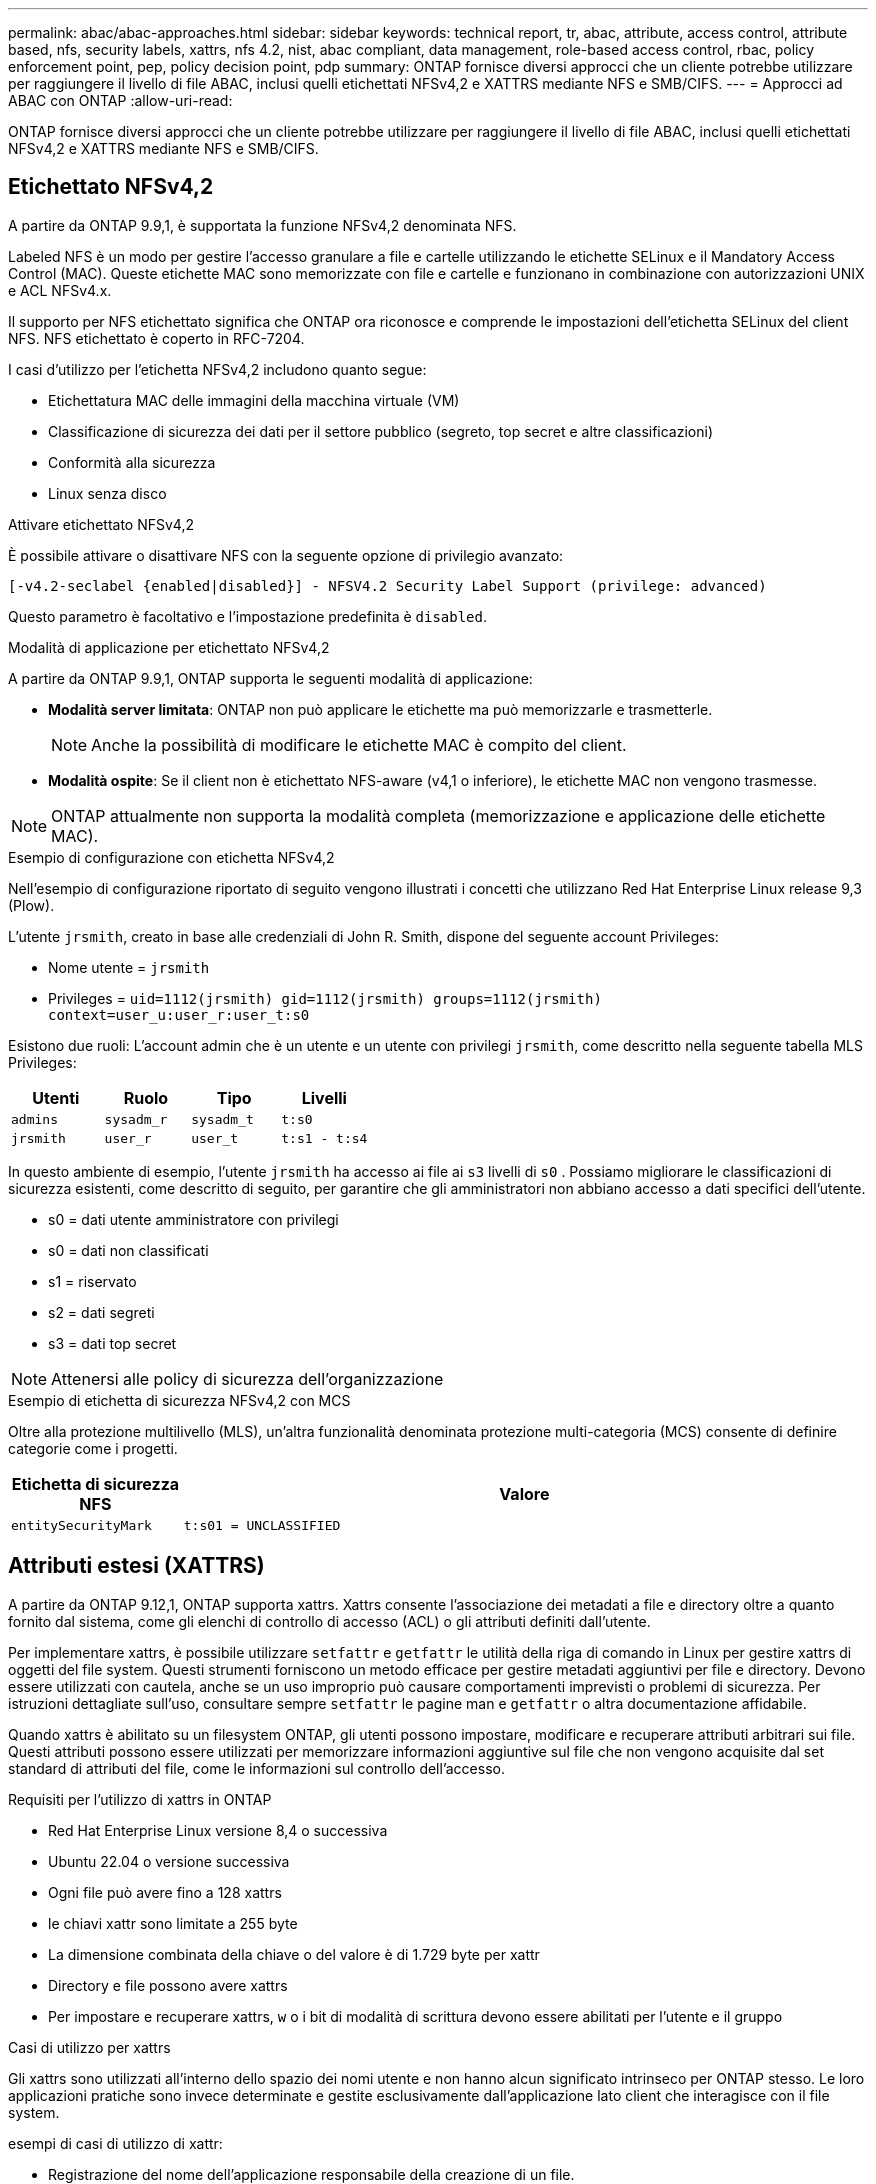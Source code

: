 ---
permalink: abac/abac-approaches.html 
sidebar: sidebar 
keywords: technical report, tr, abac, attribute, access control, attribute based, nfs, security labels, xattrs, nfs 4.2, nist, abac compliant, data management, role-based access control, rbac, policy enforcement point, pep, policy decision point, pdp 
summary: ONTAP fornisce diversi approcci che un cliente potrebbe utilizzare per raggiungere il livello di file ABAC, inclusi quelli etichettati NFSv4,2 e XATTRS mediante NFS e SMB/CIFS. 
---
= Approcci ad ABAC con ONTAP
:allow-uri-read: 


[role="lead"]
ONTAP fornisce diversi approcci che un cliente potrebbe utilizzare per raggiungere il livello di file ABAC, inclusi quelli etichettati NFSv4,2 e XATTRS mediante NFS e SMB/CIFS.



== Etichettato NFSv4,2

A partire da ONTAP 9.9,1, è supportata la funzione NFSv4,2 denominata NFS.

Labeled NFS è un modo per gestire l'accesso granulare a file e cartelle utilizzando le etichette SELinux e il Mandatory Access Control (MAC). Queste etichette MAC sono memorizzate con file e cartelle e funzionano in combinazione con autorizzazioni UNIX e ACL NFSv4.x.

Il supporto per NFS etichettato significa che ONTAP ora riconosce e comprende le impostazioni dell'etichetta SELinux del client NFS. NFS etichettato è coperto in RFC-7204.

I casi d'utilizzo per l'etichetta NFSv4,2 includono quanto segue:

* Etichettatura MAC delle immagini della macchina virtuale (VM)
* Classificazione di sicurezza dei dati per il settore pubblico (segreto, top secret e altre classificazioni)
* Conformità alla sicurezza
* Linux senza disco


.Attivare etichettato NFSv4,2
È possibile attivare o disattivare NFS con la seguente opzione di privilegio avanzato:

[source, cli]
----
[-v4.2-seclabel {enabled|disabled}] - NFSV4.2 Security Label Support (privilege: advanced)
----
Questo parametro è facoltativo e l'impostazione predefinita è `disabled`.

.Modalità di applicazione per etichettato NFSv4,2
A partire da ONTAP 9.9,1, ONTAP supporta le seguenti modalità di applicazione:

* *Modalità server limitata*: ONTAP non può applicare le etichette ma può memorizzarle e trasmetterle.
+

NOTE: Anche la possibilità di modificare le etichette MAC è compito del client.

* *Modalità ospite*: Se il client non è etichettato NFS-aware (v4,1 o inferiore), le etichette MAC non vengono trasmesse.



NOTE: ONTAP attualmente non supporta la modalità completa (memorizzazione e applicazione delle etichette MAC).

.Esempio di configurazione con etichetta NFSv4,2
Nell'esempio di configurazione riportato di seguito vengono illustrati i concetti che utilizzano Red Hat Enterprise Linux release 9,3 (Plow).

L'utente `jrsmith`, creato in base alle credenziali di John R. Smith, dispone del seguente account Privileges:

* Nome utente = `jrsmith`
* Privileges = `uid=1112(jrsmith) gid=1112(jrsmith) groups=1112(jrsmith) context=user_u:user_r:user_t:s0`


Esistono due ruoli: L'account admin che è un utente e un utente con privilegi `jrsmith`, come descritto nella seguente tabella MLS Privileges:

[cols="26%a,24%a,25%a,25%a"]
|===
| Utenti | Ruolo | Tipo | Livelli 


 a| 
`admins`
 a| 
`sysadm_r`
 a| 
`sysadm_t`
 a| 
`t:s0`



 a| 
`jrsmith`
 a| 
`user_r`
 a| 
`user_t`
 a| 
`t:s1 - t:s4`

|===
In questo ambiente di esempio, l'utente `jrsmith` ha accesso ai file ai `s3` livelli di `s0` . Possiamo migliorare le classificazioni di sicurezza esistenti, come descritto di seguito, per garantire che gli amministratori non abbiano accesso a dati specifici dell'utente.

* s0 = dati utente amministratore con privilegi
* s0 = dati non classificati
* s1 = riservato
* s2 = dati segreti
* s3 = dati top secret



NOTE: Attenersi alle policy di sicurezza dell'organizzazione

.Esempio di etichetta di sicurezza NFSv4,2 con MCS
Oltre alla protezione multilivello (MLS), un'altra funzionalità denominata protezione multi-categoria (MCS) consente di definire categorie come i progetti.

[cols="2a,8a"]
|===
| Etichetta di sicurezza NFS | Valore 


 a| 
`entitySecurityMark`
 a| 
`t:s01 = UNCLASSIFIED`

|===


== Attributi estesi (XATTRS)

A partire da ONTAP 9.12,1, ONTAP supporta xattrs. Xattrs consente l'associazione dei metadati a file e directory oltre a quanto fornito dal sistema, come gli elenchi di controllo di accesso (ACL) o gli attributi definiti dall'utente.

Per implementare xattrs, è possibile utilizzare `setfattr` e `getfattr` le utilità della riga di comando in Linux per gestire xattrs di oggetti del file system. Questi strumenti forniscono un metodo efficace per gestire metadati aggiuntivi per file e directory. Devono essere utilizzati con cautela, anche se un uso improprio può causare comportamenti imprevisti o problemi di sicurezza. Per istruzioni dettagliate sull'uso, consultare sempre `setfattr` le pagine man e `getfattr` o altra documentazione affidabile.

Quando xattrs è abilitato su un filesystem ONTAP, gli utenti possono impostare, modificare e recuperare attributi arbitrari sui file. Questi attributi possono essere utilizzati per memorizzare informazioni aggiuntive sul file che non vengono acquisite dal set standard di attributi del file, come le informazioni sul controllo dell'accesso.

.Requisiti per l'utilizzo di xattrs in ONTAP
* Red Hat Enterprise Linux versione 8,4 o successiva
* Ubuntu 22.04 o versione successiva
* Ogni file può avere fino a 128 xattrs
* le chiavi xattr sono limitate a 255 byte
* La dimensione combinata della chiave o del valore è di 1.729 byte per xattr
* Directory e file possono avere xattrs
* Per impostare e recuperare xattrs, `w` o i bit di modalità di scrittura devono essere abilitati per l'utente e il gruppo


.Casi di utilizzo per xattrs
Gli xattrs sono utilizzati all'interno dello spazio dei nomi utente e non hanno alcun significato intrinseco per ONTAP stesso. Le loro applicazioni pratiche sono invece determinate e gestite esclusivamente dall'applicazione lato client che interagisce con il file system.

esempi di casi di utilizzo di xattr:

* Registrazione del nome dell'applicazione responsabile della creazione di un file.
* Mantenere un riferimento al messaggio e-mail da cui è stato ottenuto un file.
* Definizione di un framework di categorizzazione per l'organizzazione degli oggetti file.
* Etichettare i file con l'URL della fonte di download originale.


.Comandi per la gestione di xattrs
* `setfattr`: Imposta un attributo esteso di un file o di una directory:
+
`setfattr -n <attribute_name> -v <attribute_value> <file or directory name>`

+
Esempio di comando:

+
`setfattr -n user.comment -v test example.txt`

* `getfattr`: Recupera il valore di un attributo esteso specifico o elenca tutti gli attributi estesi di un file o di una directory:
+
Attributo specifico:
`getfattr -n <attribute_name> <file or directory name>`

+
Tutti gli attributi:
`getfattr <file or directory name>`

+
Esempio di comando:

+
`getfattr -n user.comment example.txt`



[cols="2a,8a"]
|===
| xattr | Valore 


 a| 
`user.digitalIdentifier`
 a| 
`CN=John Smith jrsmith, OU=Finance, OU=U.S.ACME, O=US, C=US`



 a| 
`user.countryOfAffiliations`
 a| 
`USA`

|===


== Autorizzazioni utente con ACE per attributi estesi

Una voce di controllo di accesso (ACE) è un componente di un elenco di controllo di accesso (ACL) che definisce i diritti di accesso o le autorizzazioni concessi a un singolo utente o a un gruppo di utenti per una risorsa specifica, ad esempio un file o una directory. Ogni ACE specifica il tipo di accesso consentito o negato ed è associato a un'identità di protezione particolare (identità utente o gruppo).

|===
| Tipo di file | Recupera xattr | Set xattrs 


| File | R | A, w, T 


| Directory | R | T 
|===
Spiegazione delle autorizzazioni richieste per xattrs:

*Recupera xattr*: Autorizzazioni necessarie per la lettura degli attributi estesi di un file o di una directory. La "R" indica che è necessario il permesso di lettura. *Set xattrs*: Le autorizzazioni necessarie per modificare o impostare gli attributi estesi. "A", "w" e "T" rappresentano diversi esempi di permessi, quali append, write e un permesso specifico relativo a xattrs. *Files*: Gli utenti hanno bisogno di aggiungere, scrivere e potenzialmente di un permesso speciale relativo a xattrs per impostare attributi estesi. *Directory*: Per impostare gli attributi estesi è necessaria un'autorizzazione specifica "T".



== Supporto del protocollo SMB/CIFS per xattrs

Il supporto di ONTAP per il protocollo SMB/CIFS si estende alla gestione completa degli xattrs, che sono parte integrante dei metadati dei file negli ambienti Windows. Gli attributi estesi consentono agli utenti e alle applicazioni di memorizzare informazioni aggiuntive oltre all'insieme standard di attributi di file, come i dettagli dell'autore, i descrittori di protezione personalizzati o i dati specifici dell'applicazione. L'implementazione SMB/CIFS di ONTAP garantisce il supporto completo di questi xattrs, consentendo una perfetta integrazione con i servizi e le applicazioni Windows che dipendono da questi metadati per l'applicazione delle funzionalità e dei criteri.

Quando si accede ai file o li si trasferisce su condivisioni SMB/CIFS gestite da ONTAP, il sistema preserva l'integrità degli xattrs, garantendo che tutti i metadati vengano conservati e rimangano coerenti. Ciò è particolarmente importante per mantenere le impostazioni di protezione e per le applicazioni che si basano su xattrs per la configurazione o il funzionamento. La solida gestione degli xattrs di ONTAP all'interno del contesto SMB/CIFS garantisce che la condivisione dei file su piattaforme e ambienti diversi sia affidabile e sicura, offrendo agli utenti un'esperienza perfetta e agli amministratori la garanzia che le policy di governance dei dati siano rispettate. Sia per la collaborazione, l'archiviazione dei dati o la conformità, l'attenzione di ONTAP agli xattrs all'interno delle condivisioni SMB/CIFS rappresenta il suo impegno per l'eccellenza nella gestione dei dati e l'interoperabilità in ambienti con sistemi operativi misti.



== Punto di applicazione delle policy (PEP) e punto di decisione policy (PDP) in ABAC

In un sistema ABAC (Attribute-based Access Control), il PEP (Policy Enforcement Point) e il PDP (Policy Decision Point) svolgono ruoli fondamentali. Il PEP è responsabile dell'applicazione dei criteri di controllo degli accessi, mentre il PDP decide se concedere o negare l'accesso in base ai criteri.

Nel contesto del frammento di codice Python fornito, lo script stesso agisce come PEP. Applica la decisione di controllo dell'accesso concedendo l'accesso al file aprendolo e leggendo il suo contenuto o negando l'accesso sollevando un `PermissionError`.

Il PDP, d'altro canto, sarebbe parte del sistema SELinux sottostante. Quando lo script tenta di aprire il file con un contesto SELinux specifico, il sistema SELinux controlla le proprie policy per decidere se concedere o negare l'accesso. Questa decisione viene quindi imposta dallo script.

Di seguito è riportato un esempio dettagliato di come funziona questo codice in un ambiente ABAC:

. Lo script imposta il contesto SELinux sul contesto `jrsmith` utilizzando la `selinux.setcon()` funzione. Ciò equivale a `jrsmith` tentare di accedere al file.
. Lo script tenta di aprire il file. È qui che entra in gioco il PEP.
. Il sistema SELinux controlla i propri criteri per vedere se `jrsmith` (o più specificamente, un utente con `jrsmith` contesto SELinux) è autorizzato ad accedere al file. Questo è il ruolo del PDP.
. Se `jrsmith` è consentito accedere al file, il sistema SELinux consente allo script di aprire il file e lo script legge e stampa il contenuto del file.
. Se `jrsmith` non è consentito accedere al file, il sistema SELinux impedisce allo script di aprire il file e lo script genera un `PermissionError`.
. Lo script ripristina il contesto SELinux originale per garantire che la modifica temporanea del contesto non influisca su altre operazioni.


Utilizzando python, il codice per ottenere il contesto è mostrato di seguito dove il percorso del file variabile è il documento che deve essere controllato:

[listing]
----
#Get the current context

context = selinux.getfilecon(file_path)[1]
----


== Clonazione ONTAP e SnapMirror

Le tecnologie di clonazione e SnapMirror di ONTAP sono progettate per fornire funzionalità di replica e clonazione dei dati efficienti e affidabili, garantendo che tutti gli aspetti dei dati dei file, compresi gli attributi estesi (xattrs), vengano preservati e trasferiti insieme al file. Le xattrs sono fondamentali per la memorizzazione di metadati aggiuntivi associati a un file, come etichette di sicurezza, informazioni di controllo degli accessi e dati definiti dall'utente, essenziali per mantenere il contesto e l'integrità del file.

Quando un volume viene clonato utilizzando la tecnologia FlexClone di ONTAP, viene creata una replica scrivibile esatta del volume. Questo processo di cloning è istantaneo, efficiente in termini di spazio e include tutti i dati e i metadati dei file per assicurare la replica completa delle xattrs. Allo stesso modo, SnapMirror garantisce che i dati vengano mirrorati su un sistema secondario, con piena fedeltà. Questo include xattrs, che sono fondamentali per le applicazioni che si basano su questi metadati per funzionare correttamente.

Includendo xattrs in operazioni di cloning e replica, NetApp ONTAP garantisce che il set di dati completo, con tutte le sue caratteristiche, sia disponibile e coerente nei sistemi di storage primario e secondario. Questo approccio completo alla gestione dei dati è fondamentale per le organizzazioni che richiedono una data Protection coerente, un recovery rapido e il rispetto degli standard normativi e di compliance. Inoltre, semplifica la gestione dei dati in diversi ambienti, sia on-premise che nel cloud, offrendo agli utenti la certezza che i loro dati saranno completi e inalterati durante i processi.


NOTE: Le etichette di sicurezza NFSv4,2 hanno le avvertenze definite in <<Etichettato NFSv4,2>>.



== Esempi di controllo dell'accesso ai dati

La seguente voce di esempio per i dati memorizzati nel cert PKI di John R Smith mostra come l'approccio di NetApp può essere applicato a un file e fornire un controllo di accesso dettagliato.


NOTE: Questi esempi sono a scopo illustrativo ed è responsabilità del governo definire quali metadati sono NFSv4,2 Security label e xattrs. I dettagli sull'aggiornamento e sulla conservazione delle etichette vengono omessi per semplicità.

[cols="2a,8a"]
|===
| Chiave | Valore 


 a| 
EntitySecurityMark
 a| 
t:S01 = NON CLASSIFICATO



 a| 
Info
 a| 
[listing]
----
{
  "commonName": {
    "value": "Smith John R jrsmith"
  },
  "emailAddresses": [
    {
      "value": "jrsmith@dod.mil"
    }
  ],
  "employeeId": {
    "value": "00000387835"
  },
  "firstName": {
    "value": "John"
  },
  "lastName": {
    "value": "Smith"
  },
  "telephoneNumber": {
    "value": "938/260-9537"
  },
  "uid": {
    "value": "jrsmith"
  }
}
----


 a| 
specifiche
 a| 
"DoD"



 a| 
uuid
 a| 
b4111349-7875-4115-ad30-0928565f2e15



 a| 
AdminOrganization
 a| 
[listing]
----
{
   "value": "DoD"
}
----


 a| 
briefing
 a| 
[listing]
----
[
  {
    "value": "ABC1000"
  },
  {
    "value": "DEF1001"
  },
  {
    "value": "EFG2000"
  }
]
----


 a| 
CitizenshipStatus
 a| 
[listing]
----
{
  "value": "US"
}
----


 a| 
giochi
 a| 
[listing]
----
[
  {
    "value": "TS"
  },
  {
    "value": "S"
  },
  {
    "value": "C"
  },
  {
    "value": "U"
  }
]
----


 a| 
CountryOfAffiliations
 a| 
[listing]
----
[
  {
    "value": "USA"
  }
]
----


 a| 
DigitalIdentifier
 a| 
[listing]
----
{
  "classification": "UNCLASSIFIED",
  "value": "cn=smith john r jrsmith, ou=dod, o=u.s. government, c=us"
}
----


 a| 
DissemTos
 a| 
[listing]
----
{
   "value": "DoD"
}
----


 a| 
DutyOrganization
 a| 
[listing]
----
{
   "value": "DoD"
}
----


 a| 
EntityType
 a| 
[listing]
----
{
   "value": "GOV"
}
----


 a| 
FineAccessControls
 a| 
[listing]
----
[
   {
      "value": "SI"
   },
   {
      "value": "TK"
   },
   {
      "value": "NSYS"
   }
]
----
|===
Questi diritti PKI mostrano i dettagli di accesso di John R. Smith, incluso l'accesso per tipo di dati e attribuzione.

Se John R. Smith creasse e salvasse un documento denominato _"sample_analysis.doc"_, in base alle pertinenti direttive politiche, l'utente aggiungerebbe i contrassegni di intestazione e porzione appropriati, l'agenzia e l'ufficio di origine e il blocco dell'autorità di classificazione appropriato in base alla classificazione del documento come mostrato nell'immagine seguente. Questi metadati ricchi sono comprensibili solo dopo che sono stati scansionati da Natural Language Processing (NLP) e che sono state applicate regole per rendere il significato dai contrassegni. Strumenti come la classificazione NetApp BlueXP  possono fare questo, ma sono meno efficienti per le decisioni relative al controllo dell'accesso perché richiedono l'autorizzazione a esaminare il documento.

.Marcatura non classificata della porzione del documento CAPCO
image:abac-unclassified.png["Un esempio di marcatura di una porzione di documento non classificata CAPCO"]

Negli scenari in cui i metadati IC-TDF vengono archiviati separatamente dal file, NetApp sostiene la necessità di un ulteriore livello di controllo degli accessi dettagliato. Ciò comporta l'archiviazione delle informazioni di controllo dell'accesso sia a livello di directory che in associazione con ciascun file. Ad esempio, considerare i seguenti tag collegati a un file:

* NFSv4,2 etichette di sicurezza: Utilizzate per prendere decisioni sulla sicurezza
* Xattrs: Fornire informazioni supplementari pertinenti al file e ai requisiti del programma organizzativo


Le seguenti coppie di valori chiave sono esempi di metadati che possono essere memorizzati come xattrs e offrono informazioni dettagliate sull'autore del file e sulle relative classificazioni di sicurezza. Tali metadati possono essere utilizzati dalle applicazioni client per prendere decisioni di accesso informate e organizzare i file in base a standard e requisiti organizzativi.

[cols="2a,8a"]
|===
| Chiave | Valore 


 a| 
`user.uuid`
 a| 
`"761d2e3c-e778-4ee4-997b-3bb9a6a1d3fa"`



 a| 
`user.entitySecurityMark`
 a| 
`"UNCLASSIFIED"`



 a| 
`user.specification`
 a| 
`"INFO"`



 a| 
`user.Info`
 a| 
[listing]
----
{
  "commonName": {
    "value": "Smith John R jrsmith"
  },
  "currentOrganization": {
    "value": "TUV33"
  },
  "displayName": {
    "value": "John Smith"
  },
  "emailAddresses": [
    "jrsmith@example.org"
  ],
  "employeeId": {
    "value": "00000405732"
  },
  "firstName": {
    "value": "John"
  },
  "lastName": {
    "value": "Smith"
  },
  "managers": [
    {
      "value": ""
    }
  ],
  "organizations": [
    {
      "value": "TUV33"
    },
    {
      "value": "WXY44"
    }
  ],
  "personalTitle": {
    "value": ""
  },
  "secureTelephoneNumber": {
    "value": "506-7718"
  },
  "telephoneNumber": {
    "value": "264/160-7187"
  },
  "title": {
    "value": "Software Engineer"
  },
  "uid": {
    "value": "jrsmith"
  }
}
----


 a| 
`user.geo_point`
 a| 
`[-78.7941, 35.7956]`

|===


== Controllo delle modifiche alle etichette

Il controllo delle modifiche alle etichette di sicurezza xattrs o NFS è un aspetto critico della gestione e della sicurezza del file system. Gli strumenti standard di audit del file system consentono il monitoraggio e la registrazione di tutte le modifiche apportate a un file system, incluse le modifiche agli attributi estesi e alle etichette di sicurezza.

Negli ambienti Linux, il `auditd` demone è comunemente usato per stabilire il controllo degli eventi del file system. Consente agli amministratori di configurare le regole per controllare chiamate di sistema specifiche correlate alle modifiche xattr, quali `setxattr`, `lsetxattr` e per impostare gli attributi e, `lremovexattr` e `fsetxattr` per la `fremovexattr` rimozione degli attributi `removexattr`.

ONTAP FPolicy estende queste funzionalità fornendo un solido framework per il monitoraggio e il controllo in tempo reale delle operazioni sui file. FPolicy può essere configurato per supportare vari eventi xattr, offrendo un controllo granulare sulle operazioni dei file e la capacità di applicare policy di gestione dei dati complete.

Per gli utenti che utilizzano xattrs, specialmente negli ambienti NFSv3 e NFSv4, sono supportate solo alcune combinazioni di operazioni e filtri per il monitoraggio. L'elenco delle combinazioni di operazioni e filtri supportate per il monitoraggio FPolicy degli eventi di accesso ai file NFSv3 e NFSv4 è descritto di seguito:

[cols="25%a,75%a"]
|===
| Operazioni di file supportate | Filtri supportati 


 a| 
`setattr`
 a| 
`offline-bit, setattr_with_owner_change, setattr_with_group_change, setattr_with_mode_change, setattr_with_modify_time_change, setattr_with_access_time_change, setattr_with_size_change, exclude_directory`

|===
.Esempio di un frammento di registro auditd per un'operazione setattr:
[listing]
----
type=SYSCALL msg=audit(1713451401.168:106964): arch=c000003e syscall=188
success=yes exit=0 a0=7fac252f0590 a1=7fac251d4750 a2=7fac252e50a0 a3=25
items=1 ppid=247417 pid=247563 auid=1112 uid=1112 gid=1112 euid=1112
suid=1112 fsuid=1112 egid=1112 sgid=1112 fsgid=1112 tty=pts0 ses=141
comm="python3" exe="/usr/bin/python3.9"
subj=unconfined_u:unconfined_r:unconfined_t:s0-s0:c0.c1023
key="*set-xattr*"ARCH=x86_64 SYSCALL=**setxattr** AUID="jrsmith"
UID="jrsmith" GID="jrsmith" EUID="jrsmith" SUID="jrsmith"
FSUID="jrsmith" EGID="jrsmith" SGID="jrsmith" FSGID="jrsmith"
----
L'attivazione di ONTAP FPolicy per gli utenti che lavorano con xattrs fornisce un livello di visibilità e controllo essenziale per mantenere l'integrità e la sicurezza del file system. Sfruttando le funzionalità di monitoraggio avanzate di FPolicy, le organizzazioni possono garantire che tutte le modifiche apportate agli xattrs vengano monitorate, controllate e allineate ai loro standard di sicurezza e conformità. Questo approccio proattivo alla gestione del file system è per questo motivo l'attivazione di ONTAP FPolicy è vivamente consigliata a tutte le organizzazioni che desiderano migliorare le proprie strategie di data governance e protezione.



== Integrazione con il software ABAC Identity and Access Control

Per sfruttare appieno le funzionalità del controllo degli accessi basato sugli attributi (ABAC), ONTAP può integrarsi con un software di gestione degli accessi e delle identità orientato all'ABAC.


NOTE: In parallelo a questo contenuto, NetApp dispone di un'implementazione di riferimento che utilizza GreyBox. Un presupposto per questo contenuto è che i servizi di identità, autenticazione e accesso del governo includano almeno un punto di applicazione delle policy (PEP, Policy Enforcement Point) e un punto di decisione delle policy (PDP, Policy Decision Point) che fungono da intermediari per l'accesso al file system.

In un ambiente pratico, un'organizzazione impiegherebbe una combinazione di etichette di sicurezza NFS e xattrs. Vengono utilizzati per rappresentare una varietà di metadati, tra cui classificazione, protezione, applicazione e contenuto, che sono tutti elementi fondamentali per prendere decisioni ABAC. XATTR, ad esempio, può essere utilizzato per memorizzare gli attributi delle risorse utilizzati da PDP per il processo decisionale. È possibile definire un attributo per rappresentare il livello di classificazione di un file (ad esempio, "non classificato", "riservato", "segreto" o "Segreto principale"). Il PDP potrebbe quindi utilizzare questo attributo per applicare un criterio che limita l'accesso degli utenti solo ai file con un livello di classificazione uguale o inferiore al livello di verifica.

.Esempio di flusso di processo per ABAC
. L'utente presenta le credenziali (ad esempio, PKI, OAuth, SAML) per l'accesso al sistema PEP e ottiene i risultati da PDP.
+
Il ruolo del PEP è quello di intercettare la richiesta di accesso dell'utente e inoltrarla al PDP.

. Il PDP valuta quindi questa richiesta in base ai criteri ABAC stabiliti.
+
Questi criteri considerano diversi attributi correlati all'utente, alla risorsa in questione e all'ambiente circostante. Sulla base di questi criteri, il PDP prende una decisione di accesso per consentire o negare e quindi comunica questa decisione al PEP.

+
PDP fornisce criteri a PEP da applicare. Il PEP applica quindi questa decisione, concedendo o negando la richiesta di accesso dell'utente in base alla decisione del PDP.

. Dopo una richiesta riuscita, l'utente richiede un file memorizzato in ONTAP (ad esempio, AFF, AFF-C).
. Se la richiesta viene eseguita correttamente, PEP riceve dal documento i tag di controllo dell'accesso con precisione.
. PEP richiede un criterio per l'utente in base ai certificati di quell'utente.
. PEP prende una decisione in base a criteri e tag se l'utente ha accesso al file e consente all'utente di recuperare il file.



NOTE: L'accesso effettivo potrebbe essere eseguito utilizzando token non proxy attraverso.

image:abac-access-architecture.png["Architettura di accesso ABAC"]

.Informazioni correlate
* link:https://www.netapp.com/media/10720-tr-4067.pdf["NFS in NetApp ONTAP: Best practice e guida all'implementazione"^]
* Richiesta di commenti (RFC)
+
** RFC 2203: Specifica del protocollo RPCSEC_GSS
** RFC 3530: Protocollo NFS (Network file System) versione 4



